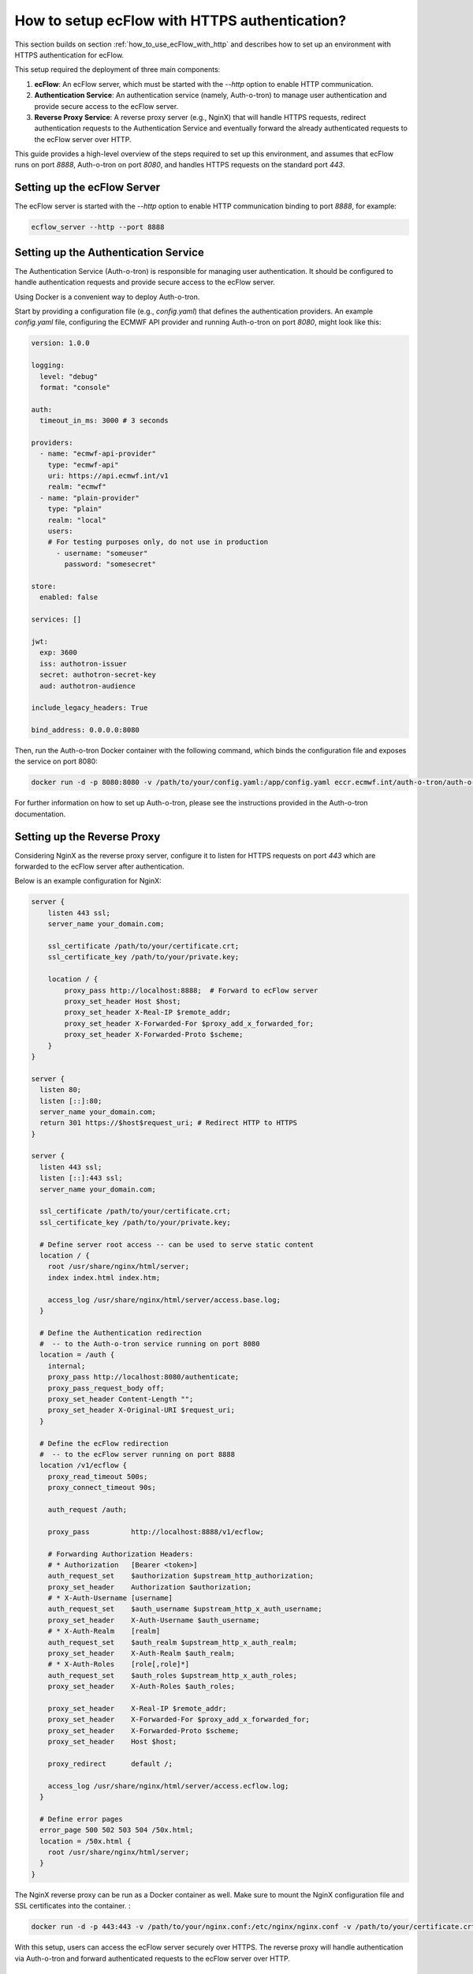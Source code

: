 .. _how_to_setup_ecflow_with_https_authentication:

How to setup ecFlow with HTTPS authentication?
**********************************************

This section builds on section :ref:`how_to_use_ecFlow_with_http` and describes how to set up an environment with HTTPS authentication for ecFlow.

This setup required the deployment of three main components:

1. **ecFlow**: An ecFlow server, which must be started with the `--http` option to enable HTTP communication.
2. **Authentication Service**: An authentication service (namely, Auth-o-tron) to manage user authentication and provide secure access to the ecFlow server.
3. **Reverse Proxy Service**: A reverse proxy server (e.g., NginX) that will handle HTTPS requests, redirect authentication requests to the Authentication Service and eventually forward the already authenticated requests to the ecFlow server over HTTP.

This guide provides a high-level overview of the steps required to set up this environment, and assumes that ecFlow runs on port `8888`, Auth-o-tron on port `8080`, and handles HTTPS requests on the standard port `443`.

Setting up the ecFlow Server
============================

The ecFlow server is started with the `--http` option to enable HTTP communication binding to port `8888`, for example:

.. code-block:: shell

  ecflow_server --http --port 8888


Setting up the Authentication Service
=====================================

The Authentication Service (Auth-o-tron) is responsible for managing user authentication.
It should be configured to handle authentication requests and provide secure access to the ecFlow server.

Using Docker is a convenient way to deploy Auth-o-tron. 

Start by providing a configuration file (e.g., `config.yaml`) that defines the authentication providers.
An example `config.yaml` file, configuring the ECMWF API provider and running Auth-o-tron on port `8080`, might look like this:

.. code-block:: yaml 

  version: 1.0.0

  logging:
    level: "debug"
    format: "console"

  auth:
    timeout_in_ms: 3000 # 3 seconds

  providers:
    - name: "ecmwf-api-provider"
      type: "ecmwf-api"
      uri: https://api.ecmwf.int/v1
      realm: "ecmwf"
    - name: "plain-provider"
      type: "plain"
      realm: "local"
      users:
      # For testing purposes only, do not use in production
        - username: "someuser"
          password: "somesecret"

  store:
    enabled: false

  services: []

  jwt:
    exp: 3600
    iss: authotron-issuer
    secret: authotron-secret-key
    aud: authotron-audience

  include_legacy_headers: True

  bind_address: 0.0.0.0:8080

Then, run the Auth-o-tron Docker container with the following command, which binds the configuration file and exposes the service on port 8080:

.. code-block:: shell 

  docker run -d -p 8080:8080 -v /path/to/your/config.yaml:/app/config.yaml eccr.ecmwf.int/auth-o-tron/auth-o-tron:0.2.5

For further information on how to set up Auth-o-tron, please see the instructions provided in the Auth-o-tron documentation.

Setting up the Reverse Proxy
============================

Considering NginX as the reverse proxy server, configure it to listen for HTTPS requests on port `443` which are forwarded to the ecFlow server after authentication.

Below is an example configuration for NginX:      

.. code-block:: nginx

  server {
      listen 443 ssl;
      server_name your_domain.com;

      ssl_certificate /path/to/your/certificate.crt;
      ssl_certificate_key /path/to/your/private.key;

      location / {
          proxy_pass http://localhost:8888;  # Forward to ecFlow server
          proxy_set_header Host $host;
          proxy_set_header X-Real-IP $remote_addr;
          proxy_set_header X-Forwarded-For $proxy_add_x_forwarded_for;
          proxy_set_header X-Forwarded-Proto $scheme;
      }
  }

  server {
    listen 80;
    listen [::]:80;
    server_name your_domain.com;
    return 301 https://$host$request_uri; # Redirect HTTP to HTTPS
  }

  server {
    listen 443 ssl;
    listen [::]:443 ssl;
    server_name your_domain.com;

    ssl_certificate /path/to/your/certificate.crt;
    ssl_certificate_key /path/to/your/private.key;

    # Define server root access -- can be used to serve static content
    location / {
      root /usr/share/nginx/html/server;
      index index.html index.htm;

      access_log /usr/share/nginx/html/server/access.base.log;
    }

    # Define the Authentication redirection
    #  -- to the Auth-o-tron service running on port 8080
    location = /auth {
      internal;
      proxy_pass http://localhost:8080/authenticate;
      proxy_pass_request_body off;
      proxy_set_header Content-Length "";
      proxy_set_header X-Original-URI $request_uri;
    }

    # Define the ecFlow redirection 
    #  -- to the ecFlow server running on port 8888
    location /v1/ecflow {
      proxy_read_timeout 500s;
      proxy_connect_timeout 90s;

      auth_request /auth;

      proxy_pass          http://localhost:8888/v1/ecflow;

      # Forwarding Authorization Headers:
      # * Authorization   [Bearer <token>]
      auth_request_set    $authorization $upstream_http_authorization;
      proxy_set_header    Authorization $authorization;
      # * X-Auth-Username [username]
      auth_request_set    $auth_username $upstream_http_x_auth_username;
      proxy_set_header    X-Auth-Username $auth_username;
      # * X-Auth-Realm    [realm]
      auth_request_set    $auth_realm $upstream_http_x_auth_realm;
      proxy_set_header    X-Auth-Realm $auth_realm;
      # * X-Auth-Roles    [role[,role]*]
      auth_request_set    $auth_roles $upstream_http_x_auth_roles;
      proxy_set_header    X-Auth-Roles $auth_roles;

      proxy_set_header    X-Real-IP $remote_addr;
      proxy_set_header    X-Forwarded-For $proxy_add_x_forwarded_for;
      proxy_set_header    X-Forwarded-Proto $scheme;
      proxy_set_header    Host $host;

      proxy_redirect      default /;

      access_log /usr/share/nginx/html/server/access.ecflow.log;
    }

    # Define error pages
    error_page 500 502 503 504 /50x.html;
    location = /50x.html {
      root /usr/share/nginx/html/server;
    }
  }

The NginX reverse proxy can be run as a Docker container as well. Make sure to mount the NginX configuration file and SSL certificates into the container.  :

.. code-block:: shell 

  docker run -d -p 443:443 -v /path/to/your/nginx.conf:/etc/nginx/nginx.conf -v /path/to/your/certificate.crt:/etc/ssl/certs/certificate.crt -v /path/to/your/private.key:/etc/ssl/private/private.key nginx

With this setup, users can access the ecFlow server securely over HTTPS. The reverse proxy will handle authentication via Auth-o-tron and forward authenticated requests to the ecFlow server over HTTP.

Setting up the ecFlow Client
============================

The ecFlow Client (CLI or UI) can connect to the ecFlow server through the reverse proxy using the HTTPS connection details.
In both cases the client must provide one of the following authentication methods:

- ECMWF API key (recommended when using the ECMWF API provider in Auth-o-tron)
- Username and password (when using the plain provider in Auth-o-tron)

The client uses the `.ecflowapirc` configuration file to define the server connection details. The client searches for this file in the following locations (in order):

1. The current working directory
2. The user's home directory (e.g., `~/.ecflowapirc`)

The `.ecflowapirc` file should contain the following entries:

.. code-block:: json 

  {
    "version": 1,
    "tokens" : [
      {
        "server": "<server-name-or-pattern>",
        "type"  : "bearer",
        "api"   : {
          "url"  : "https://api.ecmwf.int/v1",
          "key"  : "<user-key>",
          "email": "<user-email>"
        }
      },
      {
        "server": "<server-name-or-pattern>",
        "type"  : "basic",
        "api"   : {
          "username": "<username>",
          "password": "<password>"  
        }
      }
    ]
  }

Replace `<server-name-or-pattern>` with the actual server name or a pattern that matches the server name (e.g., `your_domain.com` or `.*` to match any server).
The `<user-key>` and `<user-email>` should be replaced with the user's ECMWF API key and email address, respectively, when using the bearer token method.
Alternatively, `<username>` and `<password>` should be replaced with the user's credentials when using the basic authentication method.

The client will use the first matching entry based on the server name.

ecFlow CLI example
------------------

To interact with the ecFlow server using the command-line interface (CLI), the connection details are specified in the `.ecflowapirc` file as described above.

The following command can be used to ping the ecFlow server through the reverse proxy using HTTPS.
Notice that the `--https` option is used to indicate that the connection should be made over HTTPS, using the provided host and port.
The Authentication mechanism is automatically handled by the client based on the `.ecflowapirc` configuration. 

.. code-block:: shell

  ecflow_client --host your_domain.com --port 443 --https --ping

When the client is started by a task script (i.e. without any inherent user context) the connection to the ecFlow server can be done using HTTP thus avoiding the need for Authentication.
The following command can be used to notify the conclusion of a task to the ecFlow server:

.. code-block:: shell

  export ECF_PORT=<internal_ecflow_port>
  export ECF_HOST=<internal_ecflow_host>
  export ECF_NAME=<task-name>
  export ECF_PASS=<task-pass>
  export ECF_TRYNO=<task-tryno>
  export ECF_RID=<task-rid>

  ecflow_client --http --complete

  # or, equivalently

  ecflow_client --host $ECF_HOST --port $ECF_PORT --http --complete

Alternatively, in order to access the ecFlow server using HTTPS, the task must provision the client with the `.ecflowapirc` file containing the authentication details as described above, in which case the client can be use the `--https` option.

ecFlow UI example
-----------------

To interact with the ecFlow server using the graphical user interface (UI), the connection details are specified in the `.ecflowapirc` file as described above.

Configure the ecFlow UI to connect to the ecFlow server through the reverse proxy using HTTPS.
In the connection dialog "Add server", specify the Host (e.g., `your_domain.com`), Port (`443`), and check the option to use HTTPS.

.. figure:: /_static/cookbook/ecflow_ui_https_connection.png
   :width: 500px
   :align: center
   :alt: ecFlow UI HTTPS connection dialog

   ecFlow UI HTTPS connection dialog
  
The Authentication mechanism is automatically handled by the UI based on the `.ecflowapirc` configuration.

Technical Notes
===============

Authentication Headers
----------------------

The client sends authentication information to the reverse proxy including the following HTTP headers:

- `Authorization`: Contains the Bearer token for authentication.

The following Authentication headers are used by the reverse proxy to forward authentication information to the ecFlow server:

- `X-Auth-Username`: Contains the username of the authenticated user (legacy support).
- `X-Auth-Realm`: Contains the realm of the authenticated user (legacy support).
- `X-Auth-Roles`: Contains the roles associated with the authenticated user (legacy support).

The ecFlow server extracts the username, realm, and roles from these headers to manage user access and permissions.
The `X-Auth-Username` header is currently mandatory for the ecFlow server to identify the user, while the `X-Auth-Realm` and `X-Auth-Roles` headers are optional and used for additional context.
The content provided in the `X-Auth-Username` header is used as user identity information, and the server uses it to enforce access controls and permissions (i.e. `read`, `write` permissions based on the configured whitelist via ECF_LISTS).

.. important::
   When using HTTPS authentication, the ecFlow server does not perform its own authentication checks.
   In particular, this means that user password information, provided via ECF_PASSWD, is not used by the ecFlow server.